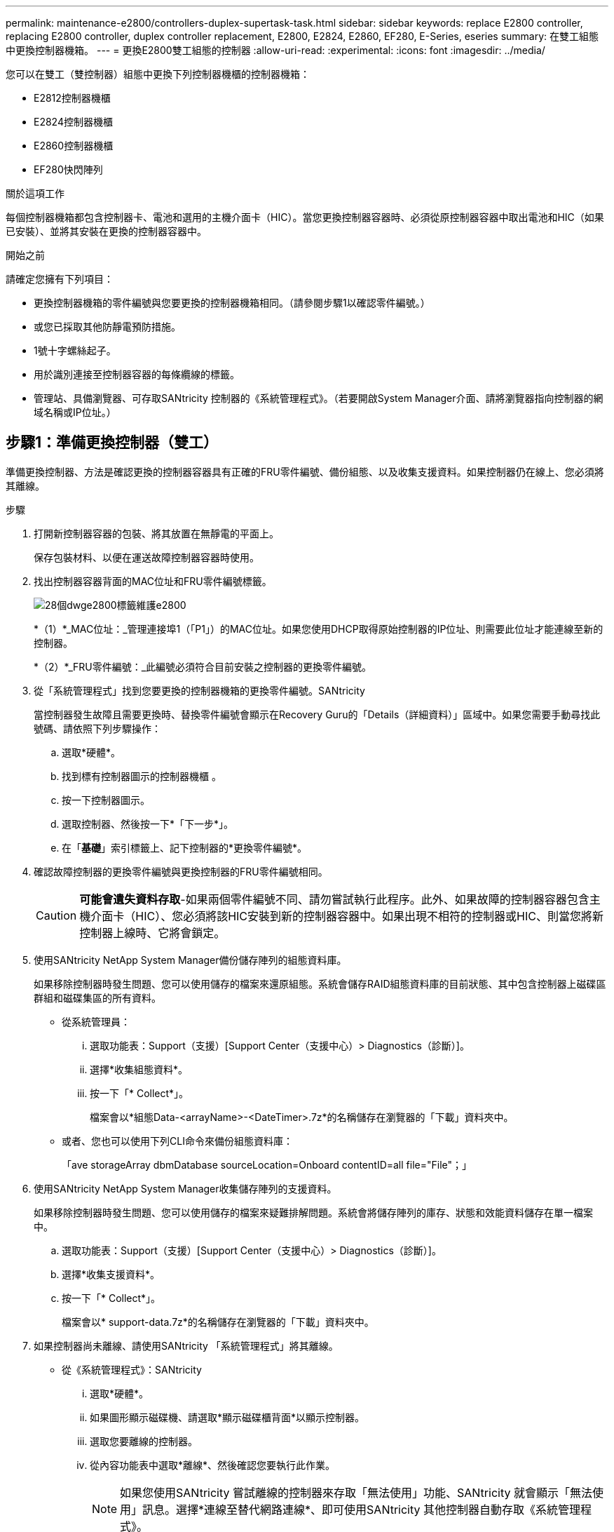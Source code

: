 ---
permalink: maintenance-e2800/controllers-duplex-supertask-task.html 
sidebar: sidebar 
keywords: replace E2800 controller, replacing E2800 controller, duplex controller replacement, E2800, E2824, E2860, EF280, E-Series, eseries 
summary: 在雙工組態中更換控制器機箱。 
---
= 更換E2800雙工組態的控制器
:allow-uri-read: 
:experimental: 
:icons: font
:imagesdir: ../media/


[role="lead"]
您可以在雙工（雙控制器）組態中更換下列控制器機櫃的控制器機箱：

* E2812控制器機櫃
* E2824控制器機櫃
* E2860控制器機櫃
* EF280快閃陣列


.關於這項工作
每個控制器機箱都包含控制器卡、電池和選用的主機介面卡（HIC）。當您更換控制器容器時、必須從原控制器容器中取出電池和HIC（如果已安裝）、並將其安裝在更換的控制器容器中。

.開始之前
請確定您擁有下列項目：

* 更換控制器機箱的零件編號與您要更換的控制器機箱相同。（請參閱步驟1以確認零件編號。）
* 或您已採取其他防靜電預防措施。
* 1號十字螺絲起子。
* 用於識別連接至控制器容器的每條纜線的標籤。
* 管理站、具備瀏覽器、可存取SANtricity 控制器的《系統管理程式》。（若要開啟System Manager介面、請將瀏覽器指向控制器的網域名稱或IP位址。）




== 步驟1：準備更換控制器（雙工）

準備更換控制器、方法是確認更換的控制器容器具有正確的FRU零件編號、備份組態、以及收集支援資料。如果控制器仍在線上、您必須將其離線。

.步驟
. 打開新控制器容器的包裝、將其放置在無靜電的平面上。
+
保存包裝材料、以便在運送故障控制器容器時使用。

. 找出控制器容器背面的MAC位址和FRU零件編號標籤。
+
image::../media/28_dwg_e2800_labels_maint-e2800.gif[28個dwge2800標籤維護e2800]

+
*（1）*_MAC位址：_管理連接埠1（「P1」）的MAC位址。如果您使用DHCP取得原始控制器的IP位址、則需要此位址才能連線至新的控制器。

+
*（2）*_FRU零件編號：_此編號必須符合目前安裝之控制器的更換零件編號。

. 從「系統管理程式」找到您要更換的控制器機箱的更換零件編號。SANtricity
+
當控制器發生故障且需要更換時、替換零件編號會顯示在Recovery Guru的「Details（詳細資料）」區域中。如果您需要手動尋找此號碼、請依照下列步驟操作：

+
.. 選取*硬體*。
.. 找到標有控制器圖示的控制器機櫃 image:../media/sam1130_ss_hardware_controller_icon_maint-e2800.gif[""]。
.. 按一下控制器圖示。
.. 選取控制器、然後按一下*「下一步*」。
.. 在「*基礎*」索引標籤上、記下控制器的*更換零件編號*。


. 確認故障控制器的更換零件編號與更換控制器的FRU零件編號相同。
+

CAUTION: *可能會遺失資料存取*-如果兩個零件編號不同、請勿嘗試執行此程序。此外、如果故障的控制器容器包含主機介面卡（HIC）、您必須將該HIC安裝到新的控制器容器中。如果出現不相符的控制器或HIC、則當您將新控制器上線時、它將會鎖定。

. 使用SANtricity NetApp System Manager備份儲存陣列的組態資料庫。
+
如果移除控制器時發生問題、您可以使用儲存的檔案來還原組態。系統會儲存RAID組態資料庫的目前狀態、其中包含控制器上磁碟區群組和磁碟集區的所有資料。

+
** 從系統管理員：
+
... 選取功能表：Support（支援）[Support Center（支援中心）> Diagnostics（診斷）]。
... 選擇*收集組態資料*。
... 按一下「* Collect*」。
+
檔案會以*組態Data-<arrayName>-<DateTimer>.7z*的名稱儲存在瀏覽器的「下載」資料夾中。



** 或者、您也可以使用下列CLI命令來備份組態資料庫：
+
「ave storageArray dbmDatabase sourceLocation=Onboard contentID=all file="File"；」



. 使用SANtricity NetApp System Manager收集儲存陣列的支援資料。
+
如果移除控制器時發生問題、您可以使用儲存的檔案來疑難排解問題。系統會將儲存陣列的庫存、狀態和效能資料儲存在單一檔案中。

+
.. 選取功能表：Support（支援）[Support Center（支援中心）> Diagnostics（診斷）]。
.. 選擇*收集支援資料*。
.. 按一下「* Collect*」。
+
檔案會以* support-data.7z*的名稱儲存在瀏覽器的「下載」資料夾中。



. 如果控制器尚未離線、請使用SANtricity 「系統管理程式」將其離線。
+
** 從《系統管理程式》：SANtricity
+
... 選取*硬體*。
... 如果圖形顯示磁碟機、請選取*顯示磁碟櫃背面*以顯示控制器。
... 選取您要離線的控制器。
... 從內容功能表中選取*離線*、然後確認您要執行此作業。
+

NOTE: 如果您使用SANtricity 嘗試離線的控制器來存取「無法使用」功能、SANtricity 就會顯示「無法使用」訊息。選擇*連線至替代網路連線*、即可使用SANtricity 其他控制器自動存取《系統管理程式》。



** 或者、您也可以使用下列CLI命令將控制器離線：
+
*對於控制器A：*「設為控制器[a]可用度=離線」

+
*對於控制器B：*「設置控制器（b）可用度=離線」



. 等候SANtricity 「更新」功能將控制器狀態更新為「離線」。
+

CAUTION: 在更新狀態之前、請勿開始任何其他作業。

. 從Recovery Guru中選取* Recheck*、然後確認「詳細資料」區域中的「*確定要移除*」欄位顯示*是*、表示移除此元件是安全的。




== 步驟2：移除故障控制器（雙工）

請以新的容器來更換故障的容器。



=== 步驟2a：移除控制器容器（雙工）

移除故障的控制器容器、以便更換新的控制器容器。

.步驟
. 放置於防靜電腕帶上或採取其他防靜電預防措施。
. 標示連接至控制器容器的每條纜線。
. 從控制器容器拔下所有纜線。
+

CAUTION: 為避免效能降低、請勿扭轉、摺疊、夾緊或踏上纜線。

. 如果控制器容器具有使用SFP+收發器的HIC、請移除SFP。
+
由於您必須從故障控制器容器中移除HIC、因此您必須從HIC連接埠移除任何SFP。不過、您可以將任何SFP保留在基礎板主機連接埠中。重新連接纜線時、您可以將這些SFP移至新的控制器容器。

. 確認控制器背面的快取作用中LED已關閉。
. 擠壓CAM握把上的栓鎖、直到其釋放、然後向右打開CAM握把、將控制器容器從機櫃中釋放。
+
下圖為E2812控制器機櫃、E2824控制器機櫃或EF280快閃陣列的範例：

+
image::../media/28_dwg_e2824_remove_controller_canister_maint-e2800.gif[28圖e2824移除控制器機箱維護e2800]

+
*（1）*_控制器容器_

+
*（2）*_CAM Handle_

+
下圖是E2860控制器機櫃的範例：

+
image::../media/28_dwg_e2860_add_controller_canister_maint-e2800.gif[28圖e2860新增控制器機箱維護e2800]

+
*（1）*_控制器容器_

+
*（2）*_CAM Handle_

. 使用兩隻手和CAM把把、將控制器箱滑出機櫃。
+

CAUTION: 請務必用兩隻手支撐控制器容器的重量。

+
如果您要從E2812控制器機櫃、E2824控制器機櫃或EF280快閃陣列中移除控制器機箱、則會有一個蓋板移到位以封鎖閒置的機櫃、有助於維持氣流和冷卻。

. 翻轉控制器外殼、使可拆式護蓋面朝上。
. 將控制器容器放在無靜電的平面上。




=== 步驟2b：取出電池（雙工）

取出電池、以便安裝新的控制器。

.步驟
. 按下按鈕並將控制器外殼滑出、以取下控制器外殼。
. 確認控制器內部的綠色LED（電池與DIMM之間）已關閉。
+
如果此綠色LED亮起、表示控制器仍在使用電池電力。您必須等到LED熄滅後、才能移除任何元件。

+
image::../media/28_dwg_e2800_internal_cache_active_led_maint-e2800.gif[28圖e2800內部快取作用中LED維護e2800]

+
*（1）*_內部快取作用中LED _

+
*（2）*_電池_

. 找到電池的藍色釋放栓鎖。
. 向下推釋放栓鎖、將電池從控制器容器中取出。
+
image::../media/28_dwg_e2800_remove_battery_maint-e2800.gif[28圖e2800移除電池維護e2800]

+
*（1）*_電池釋放栓鎖_

+
*（2）*_電池_

. 提起電池、將其從控制器容器中滑出。




=== 步驟2c：移除主機介面卡（雙工）

如果控制器容器包含主機介面卡（HIC）、您必須從原始控制器容器中移除HIC、以便在新的控制器容器中重複使用。

.步驟
. 使用1號十字螺絲起子、將HIC面板連接至控制器容器的螺絲卸下。
+
共有四顆螺絲：一顆在頂端、一顆在側邊、兩顆在正面。

+
image::../media/28_dwg_e2800_hic_faceplace_screws_maint-e2800.gif[28圖e2800 hic faceplace螺絲mainstt e2800]

. 卸下HIC面板。
. 使用手指或十字螺絲起子、旋鬆將HIC固定至控制器卡的三個指旋螺絲。
. 向上提起HIC卡並將其滑回、以小心地將其從控制器卡上拆下。
+

CAUTION: 請注意、請勿刮傷或撞擊HIC底部或控制器卡頂端的元件。

+
image::../media/28_dwg_e2800_hic_thumbscrews_maint-e2800.gif[28 dwge2800 hic指旋螺絲維護e2800]

+
*（1）*主機介面卡（HIC）_

+
*（2）*_指旋螺絲_

. 將HIC放置在無靜電的表面上。




== 步驟3：安裝新的控制器（雙工）

安裝新的控制器容器以更換故障的控制器容器。僅當您的儲存陣列有兩個控制器（雙工組態）時、才執行此工作。



=== 步驟3a：安裝電池（雙工）

您必須將電池裝入更換的控制器容器中。您可以安裝從原始控制器容器中取出的電池、或安裝您訂購的新電池。

.步驟
. 翻轉更換控制器外殼、使可拆式護蓋面朝上。
. 按下機箱蓋按鈕、然後將機箱蓋滑出。
. 調整控制器機箱的方向、使電池插槽朝向您。
. 以稍微向下的角度將電池插入控制器容器。
+
您必須將電池正面的金屬法蘭插入控制器外殼底部的插槽、然後將電池頂端滑入電池箱左側的小定位插銷下方。

. 向上移動電池栓鎖以固定電池。
+
當栓鎖卡入定位時、栓鎖底部會掛入機箱的金屬插槽。

+
image::../media/28_dwg_e2800_insert_battery_maint-e2800.gif[28圖e2800插入電池維護e2800]

+
*（1）*_電池釋放栓鎖_

+
*（2）*_電池_

. 翻轉控制器機箱、確認電池安裝正確。
+

CAUTION: *可能的硬體損壞*-電池正面的金屬法蘭必須完全插入控制器外殼上的插槽（如第一個圖所示）。如果電池安裝不正確（如第二個圖所示）、則金屬法蘭可能會接觸控制器板、在您接上電源時會對控制器造成損壞。

+
** *正確*：電池的金屬法蘭已完全插入控制器的插槽中：


+
image:../media/28_dwg_e2800_battery_flange_ok_maint-e2800.gif[""]

+
** *不正確*-電池的金屬法蘭未插入控制器的插槽：


+
image:../media/28_dwg_e2800_battery_flange_not_ok_maint-e2800.gif[""]





=== 步驟3b：安裝主機介面卡（雙工）

如果您從原始控制器容器中移除HIC、則必須將該HIC安裝在新的控制器容器中。

.步驟
. 使用1號十字螺絲起子、卸下將空白面板連接至更換控制器外殼的四顆螺絲、然後卸下面板。
. 將HIC上的三個指旋螺絲對齊控制器上的對應孔、並將HIC底部的連接器對齊控制器卡上的HIC介面連接器。
+
請注意、請勿刮傷或撞擊HIC底部或控制器卡頂端的元件。

. 小心地將HIC降低到位、然後輕按HIC接頭以固定。
+

CAUTION: *可能的設備損壞*：請非常小心、不要夾住HIC和指旋螺絲之間控制器LED的金帶狀連接器。

+
image::../media/28_dwg_e2800_hic_thumbscrews_maint-e2800.gif[28 dwge2800 hic指旋螺絲維護e2800]

+
*（1）*主機介面卡（HIC）_

+
*（2）*_指旋螺絲_

. 以手鎖緊HIC指旋螺絲。
+
請勿使用螺絲起子、否則可能會將螺絲鎖得太緊。

. 使用1號十字螺絲起子、用四顆螺絲將您從原始控制器容器中取出的HIC面板安裝到新的控制器容器上。
+
image::../media/28_dwg_e2800_hic_faceplace_screws_maint-e2800.gif[28圖e2800 hic faceplace螺絲mainstt e2800]





=== 步驟3c：安裝新的控制器容器（雙工）

安裝電池和主機介面卡（HIC）之後、如果一開始安裝、您可以將新的控制器容器安裝到控制器機櫃中。

.步驟
. 將控制器機箱蓋從後端滑到前端、直到按鈕發出卡響為止、以重新安裝控制器機箱上的機箱蓋。
. 翻轉控制器外殼、使可拆式護蓋面朝下。
. 將CAM握把放在開啟位置時、將控制器外殼完全滑入控制器機櫃。
+
image::../media/28_dwg_e2824_remove_controller_canister_maint-e2800.gif[28圖e2824移除控制器機箱維護e2800]

+
*（1）*_控制器容器_

+
*（2）*_CAM Handle_

+
image::../media/28_dwg_e2860_add_controller_canister_maint-e2800.gif[28圖e2860新增控制器機箱維護e2800]

+
*（1）*_控制器容器_

+
*（2）*_CAM Handle_

. 將CAM握把往左移動、將控制器容器鎖定到位。
. 在新控制器的主機連接埠中安裝原始控制器的SFP、然後重新連接所有纜線。
+
如果您使用多個主機傳輸協定、請務必在正確的主機連接埠中安裝SFP。

. 如果原始控制器使用DHCP作為IP位址、請在替換控制器背面的標籤上找到MAC位址。請網路管理員將您移除的控制器的DNS/網路和IP位址與更換控制器的MAC位址建立關聯。
+

NOTE: 如果原始控制器未將DHCP用於IP位址、則新控制器會採用您移除的控制器IP位址。





== 步驟4：完整更換控制器（雙工）

將控制器置於線上、收集支援資料並恢復作業。

.步驟
. 控制器開機時、請檢查控制器LED和七段顯示。
+
重新建立與其他控制器的通訊時：

+
** 七區段顯示會顯示重複順序* OS*、* OL*、*空白_*、表示控制器離線。
** 黃色警示LED會持續亮起。
** 主機連結LED可能會亮起、閃爍或關閉、視主機介面而定。image:../media/28_dwg_attn_led_7s_display_maint-e2800.gif[""]
+
*（1）*_注意LED（黃色）_

+
*（2）*_se-seg段 顯示_

+
*（3）*_主機連結LED _



. 當控制器恢復連線時、請檢查控制器七段顯示器上的代碼。如果顯示幕顯示下列其中一個重複順序、請立即移除控制器。
+
** * OE*、* L0*、*空白_*（不相符的控制器）
** * OE*、* L6*、*空白_*（不支援HIC）
+

CAUTION: *可能會遺失資料存取*-如果您剛安裝的控制器顯示其中一個代碼、而另一個控制器因任何原因而重設、則第二個控制器也可能會鎖定。



. 當控制器重新連線時、請確認其狀態為最佳、並檢查控制器機櫃的注意LED。
+
如果狀態不是最佳、或是有任何警示LED亮起、請確認所有纜線都已正確安裝、且控制器機箱已正確安裝。如有必要、請移除並重新安裝控制器容器。

+

NOTE: 如果您無法解決問題、請聯絡技術支援部門。

. 如有需要、請使用SANtricity NetApp System Manager將所有磁碟區重新分配給偏好的擁有者。
+
.. 選取功能表：Storage[磁碟區]。
.. 選取功能表：More（更多）[重新分配磁碟區]。


. 按一下功能表：硬體[支援>升級中心]以確保SANtricity 安裝最新版本的作業系統軟體（控制器韌體）。
+
視需要安裝最新版本。

. 使用SANtricity NetApp System Manager收集儲存陣列的支援資料。
+
.. 選取功能表：Support（支援）[Support Center（支援中心）> Diagnostics（診斷）]。
.. 選擇*收集支援資料*。
.. 按一下「* Collect*」。
+
檔案會以* support-data.7z*的名稱儲存在瀏覽器的「下載」資料夾中。





.接下來呢？
您的控制器更換已完成。您可以恢復正常作業。
